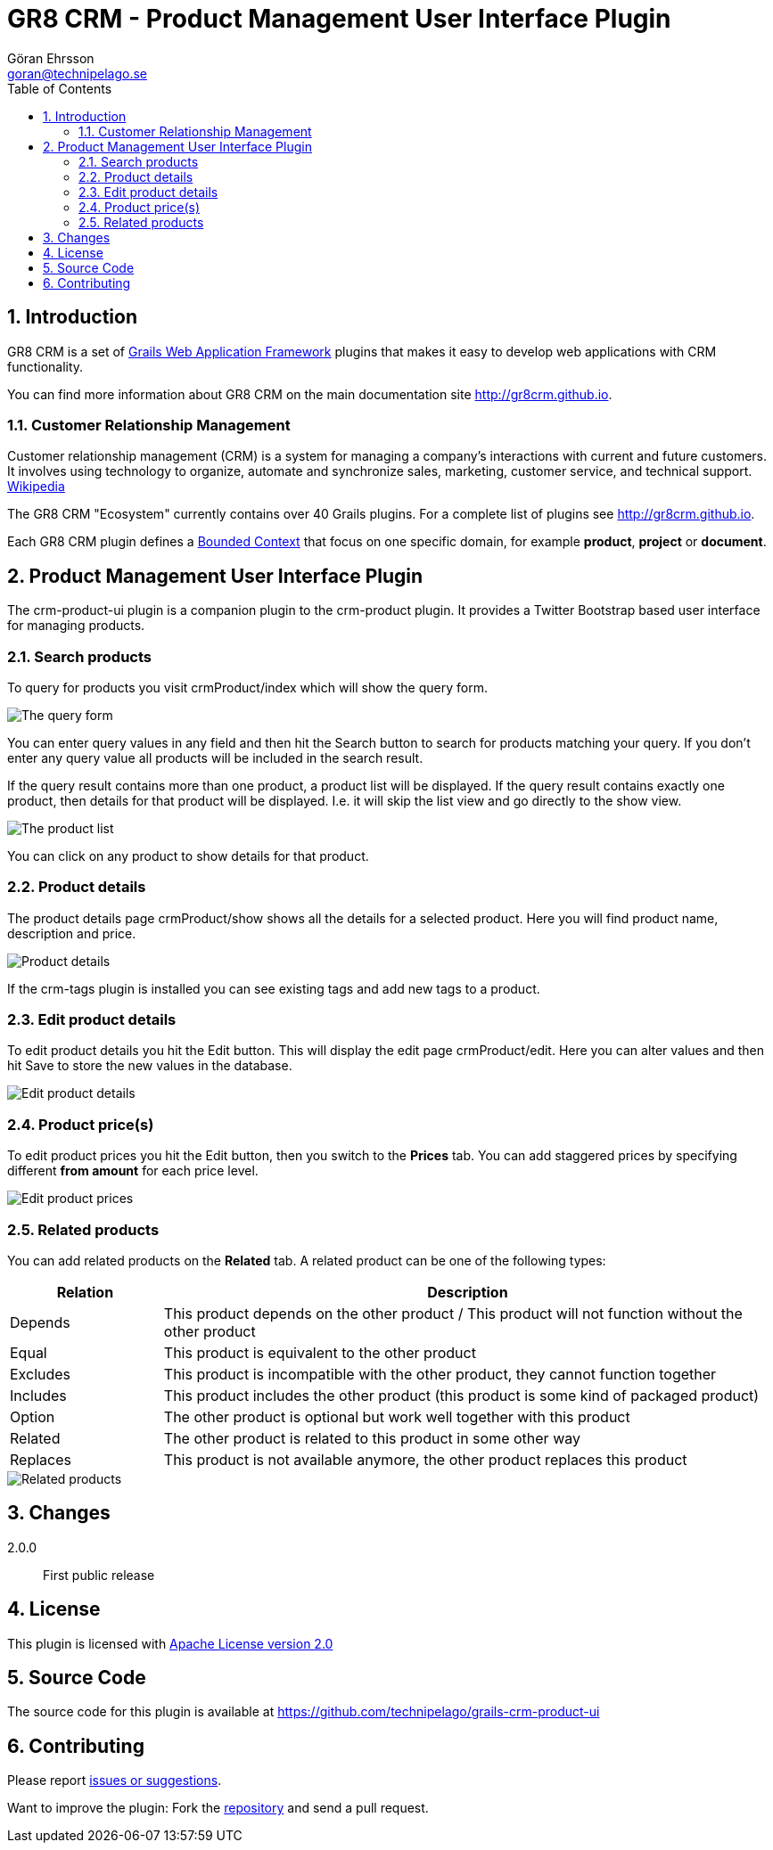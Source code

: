 = GR8 CRM - Product Management User Interface Plugin
Göran Ehrsson <goran@technipelago.se>
:description: Official documentation for the GR8 CRM Product Management User Interface Plugin
:keywords: groovy, grails, crm, gr8crm, documentation
:toc:
:numbered:
:icons: font
:imagesdir: ./images
:source-highlighter: prettify
:homepage: http://gr8crm.github.io
:gr8crm: GR8 CRM
:gr8source: https://github.com/technipelago/grails-crm-product-ui
:license: This plugin is licensed with http://www.apache.org/licenses/LICENSE-2.0.html[Apache License version 2.0]

== Introduction

{gr8crm} is a set of http://www.grails.org/[Grails Web Application Framework]
plugins that makes it easy to develop web applications with CRM functionality.

You can find more information about {gr8crm} on the main documentation site {homepage}.

=== Customer Relationship Management

Customer relationship management (CRM) is a system for managing a company’s interactions with current and future customers.
It involves using technology to organize, automate and synchronize sales, marketing, customer service, and technical support.
http://en.wikipedia.org/wiki/Customer_relationship_management[Wikipedia]

The {gr8crm} "Ecosystem" currently contains over 40 Grails plugins. For a complete list of plugins see {homepage}.

Each {gr8crm} plugin defines a http://martinfowler.com/bliki/BoundedContext.html[Bounded Context]
that focus on one specific domain, for example *product*, *project* or *document*.

== Product Management User Interface Plugin

The +crm-product-ui+ plugin is a companion plugin to the +crm-product+ plugin.
It provides a Twitter Bootstrap based user interface for managing products.

=== Search products

To query for products you visit +crmProduct/index+ which will show the query form.

image::product-find.png[The query form]

You can enter query values in any field and then hit the +Search+ button to search for products matching your query.
If you don't enter any query value all products will be included in the search result.

If the query result contains more than one product, a product list will be displayed. If the query result contains
exactly one product, then details for that product will be displayed.
I.e. it will skip the +list+ view and go directly to the +show+ view.

image::product-list.png[The product list]

You can click on any product to show details for that product.

=== Product details

The product details page +crmProduct/show+ shows all the details for a selected product.
Here you will find product name, description and price.

image::product-show.png[Product details]

If the +crm-tags+ plugin is installed you can see existing tags and add new tags to a product.

=== Edit product details

To edit product details you hit the +Edit+ button. This will display the edit page +crmProduct/edit+.
Here you can alter values and then hit +Save+ to store the new values in the database.

image::product-edit.png[Edit product details]

=== Product price(s)

To edit product prices you hit the +Edit+ button, then you switch to the *Prices* tab.
You can add staggered prices by specifying different *from amount* for each price level.

image::product-price.png[Edit product prices]

=== Related products

You can add related products on the *Related* tab.
A related product can be one of the following types:

[options="header",cols="20,80"]
|===
| Relation | Description
| Depends  | This product depends on the other product / This product will not function without the other product
| Equal    | This product is equivalent to the other product
| Excludes | This product is incompatible with the other product, they cannot function together
| Includes | This product includes the other product (this product is some kind of packaged product)
| Option   | The other product is optional but work well together with this product
| Related  | The other product is related to this product in some other way
| Replaces | This product is not available anymore, the other product replaces this product
|===

image::product-related.png[Related products]

== Changes

2.0.0:: First public release

== License

{license}

== Source Code

The source code for this plugin is available at {gr8source}

== Contributing

Please report {gr8source}/issues[issues or suggestions].

Want to improve the plugin: Fork the {gr8source}[repository] and send a pull request.
